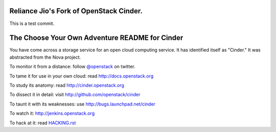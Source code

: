 Reliance Jio's Fork of OpenStack Cinder.
========================================

This is a test commit.


The Choose Your Own Adventure README for Cinder
===============================================

You have come across a storage service for an open cloud computing service.
It has identified itself as "Cinder."   It was abstracted from the Nova project.

To monitor it from a distance: follow `@openstack <http://twitter.com/openstack>`_ on twitter.

To tame it for use in your own cloud: read http://docs.openstack.org

To study its anatomy: read http://cinder.openstack.org

To dissect it in detail: visit http://github.com/openstack/cinder

To taunt it with its weaknesses: use http://bugs.launchpad.net/cinder

To watch it: http://jenkins.openstack.org

To hack at it: read `HACKING.rst <https://github.com/openstack/cinder/blob/master/HACKING.rst>`_
